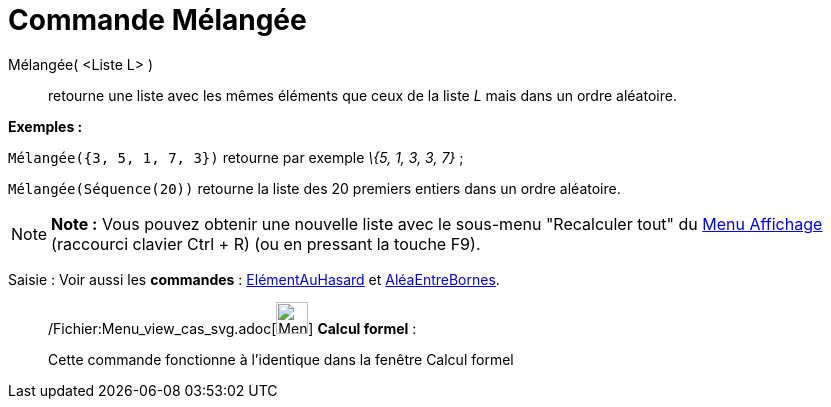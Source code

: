 = Commande Mélangée
:page-en: commands/Shuffle_Command
ifdef::env-github[:imagesdir: /fr/modules/ROOT/assets/images]

Mélangée( <Liste L> )::
  retourne une liste avec les mêmes éléments que ceux de la liste _L_ mais dans un ordre aléatoire.

[EXAMPLE]
====

*Exemples :*

`++Mélangée({3, 5, 1, 7, 3})++` retourne par exemple _\{5, 1, 3, 3, 7}_ ;

`++Mélangée(Séquence(20))++` retourne la liste des 20 premiers entiers dans un ordre aléatoire.

====

[NOTE]
====

*Note :* Vous pouvez obtenir une nouvelle liste avec le sous-menu "Recalculer tout" du xref:/Menu_Affichage.adoc[Menu
Affichage] (raccourci clavier [.kcode]#Ctrl# + [.kcode]#R#) (ou en pressant la touche [.kcode]#F9#).

====

[.kcode]#Saisie :# Voir aussi les *commandes* : xref:/commands/ElémentAuHasard.adoc[ElémentAuHasard] et
xref:/commands/AléaEntreBornes.adoc[AléaEntreBornes].

____________________________________________________________

/Fichier:Menu_view_cas_svg.adoc[image:32px-Menu_view_cas.svg.png[Menu view cas.svg,width=32,height=32]] *Calcul
formel* :

Cette commande fonctionne à l'identique dans la fenêtre Calcul formel
